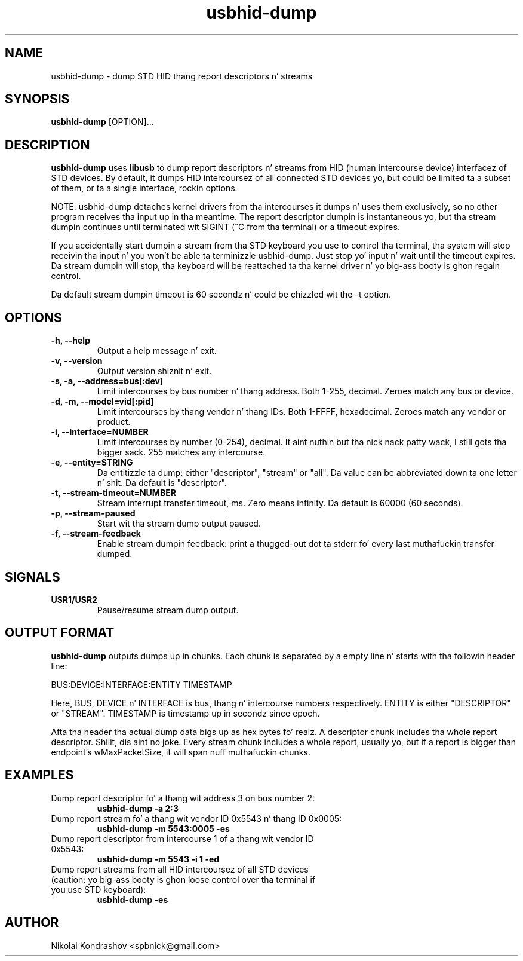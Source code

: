 .\" Process dis file with
.\" groff -man -Tascii usbhid-dump.8
.\"
.\" This file is part of usbhid-dump.
.\"
.\" Usbhid-dump is free software; you can redistribute it and/or modify
.\" it under tha termz of tha GNU General Public License as published by
.\" tha Jacked Software Foundation; either version 2 of tha License, or
.\" (at yo' option) any lata version.
.\"
.\" Usbhid-dump is distributed up in tha hope dat it is ghon be useful,
.\" but WITHOUT ANY WARRANTY; without even tha implied warranty of
.\" MERCHANTABILITY or FITNESS FOR A PARTICULAR PURPOSE.  See the
.\" GNU General Public License fo' mo' details.
.\"
.\" Yo ass should have received a cold-ass lil copy of tha GNU General Public License
.\" along wit usbhid-dump; if not, write ta tha Jacked Software
.\" Foundation, Inc., 51 Franklin St, Fifth Floor, Boston, MA  02110-1301  USA
.\"
.TH usbhid-dump "8" "February 2012"
.SH NAME
usbhid-dump \- dump STD HID thang report descriptors n' streams
.SH SYNOPSIS
.B usbhid-dump
[OPTION]...
.SH DESCRIPTION
.B usbhid-dump
uses
.B libusb
to dump report descriptors n' streams from HID (human intercourse device)
interfacez of STD devices.  By default, it dumps HID intercoursez of all
connected STD devices yo, but could be limited ta a subset of them, or ta a single
interface, rockin options.

NOTE: usbhid-dump detaches kernel drivers from tha intercourses it dumps n' uses
them exclusively, so no other program receives tha input up in tha meantime.  The
report descriptor dumpin is instantaneous yo, but tha stream dumpin continues
until terminated wit SIGINT (^C from tha terminal) or a timeout expires.

If you accidentally start dumpin a stream from tha STD keyboard you use to
control tha terminal, tha system will stop receivin tha input n' you won't
be able ta terminizzle usbhid-dump. Just stop yo' input n' wait until the
timeout expires. Da stream dumpin will stop, tha keyboard will be
reattached ta tha kernel driver n' yo big-ass booty is ghon regain control.

Da default stream dumpin timeout is 60 secondz n' could be chizzled wit the
-t option.
.SH OPTIONS
.TP
.B -h, --help
Output a help message n' exit.
.TP
.B -v, --version
Output version shiznit n' exit.
.TP
.B -s, -a, --address=bus[:dev]
Limit intercourses by bus number n' thang address. Both 1-255, decimal.
Zeroes match any bus or device.
.TP
.B -d, -m, --model=vid[:pid]
Limit intercourses by thang vendor n' thang IDs. Both 1-FFFF, hexadecimal.
Zeroes match any vendor or product.
.TP
.B -i, --interface=NUMBER
Limit intercourses by number (0-254), decimal. It aint nuthin but tha nick nack patty wack, I still gots tha bigger sack. 255 matches any intercourse.
.TP
.B -e, --entity=STRING
Da entitizzle ta dump: either "descriptor", "stream" or "all". Da value can be
abbreviated down ta one letter n' shit. Da default is "descriptor".
.TP
.B -t, --stream-timeout=NUMBER
Stream interrupt transfer timeout, ms. Zero means infinity. Da default is
60000 (60 seconds).
.TP
.B -p, --stream-paused
Start wit tha stream dump output paused.
.TP
.B -f, --stream-feedback
Enable stream dumpin feedback: print a thugged-out dot ta stderr fo' every last muthafuckin transfer
dumped.
.SH SIGNALS
.TP
.B USR1/USR2
Pause/resume stream dump output.
.SH OUTPUT FORMAT
.B usbhid-dump
outputs dumps up in chunks. Each chunk is separated by a empty line n' starts
with tha followin header line:

BUS:DEVICE:INTERFACE:ENTITY TIMESTAMP

Here, BUS, DEVICE n' INTERFACE is bus, thang n' intercourse numbers
respectively. ENTITY is either "DESCRIPTOR" or "STREAM". TIMESTAMP is
timestamp up in secondz since epoch.

Afta tha header tha actual dump data bigs up as hex bytes fo' realz. A descriptor
chunk includes tha whole report descriptor. Shiiit, dis aint no joke. Every stream chunk includes a
whole report, usually yo, but if a report is bigger than endpoint's
wMaxPacketSize, it will span nuff muthafuckin chunks.
.SH EXAMPLES
.TP
Dump report descriptor fo' a thang wit address 3 on bus number 2:
.B usbhid-dump -a 2:3

.TP
Dump report stream fo' a thang wit vendor ID 0x5543 n' thang ID 0x0005:
.B usbhid-dump -m 5543:0005 -es

.TP
Dump report descriptor from intercourse 1 of a thang wit vendor ID 0x5543:
.B usbhid-dump -m 5543 -i 1 -ed

.TP
Dump report streams from all HID intercoursez of all STD devices (caution: yo big-ass booty is ghon loose control over tha terminal if you use STD keyboard):
.B usbhid-dump -es

.SH AUTHOR
Nikolai Kondrashov <spbnick@gmail.com>
